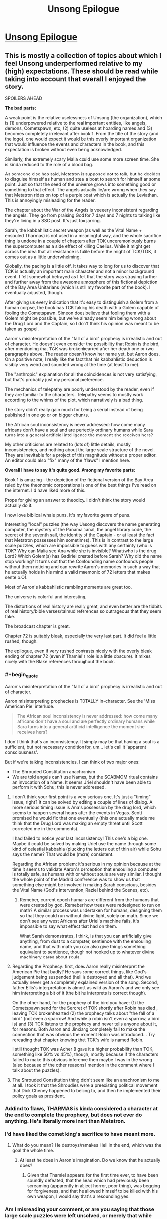 #+TITLE: Unsong Epilogue

* [[http://unsongbook.com/epilogue/][Unsong Epilogue]]
:PROPERTIES:
:Author: Fredlage
:Score: 110
:DateUnix: 1495057744.0
:END:

** This is mostly a collection of topics about which I feel Unsong underperformed relative to my (high) expectations. These should be read while taking into account that overall I enjoyed the story.

SPOILERS AHEAD

*The bad parts:*

A weak point is the relative uselessness of Unsong (the organization), which is (1) underpowered relative to the real important entities, like angels, demons, Cometspawn, etc; (2) quite useless at hoarding names and (3) becomes completely irrelevant after book 1. From the title of the story (and the logo), one would expect it would be this overly important organization that would influence the events and characters in the book, and this expectation is broken without even being acknowledged.

Similarly, the extremely scary Malia could use some more screen time. She is kinda reduced to the role of a blood bag.

As someone else has said, Metatron is supposed not to talk, but he decides to disguise himself as human and steal a boat to search for himself ar some point. Just so that the seed of the universe grows into something good or something to that effect. The angels actually lie/are wrong when they say that Metatron rides on top of a purple boat which is actually the Leviathan. This is annoyingly misleading for the reader.

The chapter about the War of the Angels is veeeery inconsistent regarding the angels. They go from praising God for 7 days and 7 nights to talking like they're living in a SSC post. It's just too jarring.

Sarah, the kabbahlistic secret weapon (as well as the Vital Name + ensouled Tharmas) is not used in a meaningful way, and the whole sacrifice thing is undone in a couple of chapters after TOK unceremoniously burns the supercomputer as a side effect of killing Caelius. While it might get across the idea that all resistance is futile before the might of TCK/TOK, it comes out as a little underwhelming.

Globally, the pacing is a little off. It takes way to long for us to discover that TCK is actually an important main character and not a minor background event. I felt somewhat betrayed as I felt that the story was straying further and further away from the awesome atmosphere of this fictional depiction of the Bay Area Unitarians (which is still my favorite part of the book). I eventually adjusted, though.

After giving us every indication that it's easy to distinguish a Golem from a human corpse, the book has TCK faking his death with a Golem capable of fooling the Cometspawn. Simeon does believe that fooling them with a Golem might be possible, but we've already seem him being wrong about the Drug Lord and the Captain, so I don't think his opinion was meant to be taken as gospel.

Aaron's misinterpretation of the "fall of a bird" prophecy is irrealistic and out of character. He doesn't even consider the possibility that Robin is the bird, after mentioning that TCK was brokenhearted after her death one or two paragraphs above. The reader doesn't know her name yet, but Aaron does. On a positive note, I really like the fact that his kabbahlistic deduction is visibly very weird and sounded wrong at the time (at least to me).

The "anthropic" explanation for all the coincidences is not very satisfying, but that's probably just my personal preference.

The mechanics of telepathy are poorly understood by the reader, even if they are familiar to the characters. Telepathy seems to mostly work according to the whims of the plot, which narratively is a bad thing.

The story didn't really gain much for being a serial instead of being published in one go or on bigger chunks.

The African soul inconsistency is never addressed: how come many africans don't have a soul and are perfectly ordinary humans while Sara turns into a general artificial intelligence the moment she receives hers?

My other criticisms are related to (lots of) little details, mostly inconsistencies, and nothing about the large scale structure of the novel. They are inevitable for a project of this magnitude without a proper editor. An editor could also "fix" many of the "flaws" I mention here.

*Overall I have to say it's quite good. Among my favorite parts:*

Book 1 is amazing - the depiction of the fictional version of the Bay Area ruled by the theonomic corporations is one of the best things I've read on the internet. I'd have liked more of this.

Props for giving an answer to theodicy. I didn't think the story would actually do it.

I now love biblical whale puns. It's my favorite genre of puns.

Interesting "local" puzzles (the way Unsong discovers the name generating computer, the mystery of the Panama canal, the angel library code, the secret of the seventh sail, the identity of the Captain - or at least the fact that Metatron possesses him sometimes). This is in contrast to the large scale puzzles, which are impossible to guess with any certainty (who is TOK? Why can Malia see Ana while she is invisible? What/who is the drug Lord? Which Golem(s) has Gadiriel created before Sarah? Why did the name stop working? It turns out that the Confounding name confounds people without them noticing and can rewrite Aaron's memories in such a way that he actually holds in his mind a valid mnemonic of 72 letters that makes sente o.O).

Most of Aaron's kabbahlistic rambling moments are great too.

The universe is colorful and interesting.

The distortions of real history are really great, and even better are the tidbits of real history/bible verses/talmud references so outrageous that they seem fake.

The broadcast chapter is great.

Chapter 72 is suitably bleak, especially the very last part. It did feel a little rushed, though.

The epilogue, even if very rushed contrasts nicely with the overly bleak ending of chapter 72 (even if Thamiel's role is a little obscure). It mixes nicely with the Blake references throughout the book.
:PROPERTIES:
:Author: Ninmesara
:Score: 45
:DateUnix: 1495070530.0
:END:

*** #+begin_quote
  Aaron's misinterpretation of the "fall of a bird" prophecy is irrealistic and out of character.
#+end_quote

Aaron misinterpreting prophecies is TOTALLY in-character. See the 'Miss American Pie' interlude.

#+begin_quote
  The African soul inconsistency is never addressed: how come many africans don't have a soul and are perfectly ordinary humans while Sara turns into a general artificial intelligence the moment she receives hers?
#+end_quote

I don't think that's an inconsistency. It simply may be that having a soul is a sufficient, but not necessary condition for, um... let's call it 'apparent consciousness'.

But if we're talking inconsistencies, I can think of two major ones:

- The Shrouded Constitution anachronism
- We are told angels can't use Names, but the SCABMOM ritual contains an invocation of a Name. It seems Uriel shouldn't have been able to perform it with Sohu; this is never addressed.
:PROPERTIES:
:Author: ___ratanon___
:Score: 13
:DateUnix: 1495090969.0
:END:

**** I don't think your first point is a very serious one. It's just a "timing" issue, right? It can be solved by editing a couple of lines of dialog. A more serious timing issue is Ana's possession by the drug lord, which seems to happen several hours after the events in Vegas. Scott promised he would fix that one eventually (this one actually made me think that the Drug Lord was making an empty threat until Scott corrected me in the comments).

I had failed to notice your last inconsistency! This one's a big one. Maybe it could be solved by making Uriel use the name through some kind of celestial kabbahla (plucking the letters out of thin air) while Sohu says the name? That would be (more) consistent.

Regarding the African problem: it's serious in my opinion because at the time it seems to validate Aaron's perception that ensouling a computer is totally safe, as humans with or without souls are very similar. I thought the whole point of the Madrid conference was to show us that something else might be involved in making Sarah conscious, besides the Vital Name (God's intervention, Raziel behind the Scenes, etc).
:PROPERTIES:
:Author: Ninmesara
:Score: 6
:DateUnix: 1495095751.0
:END:

***** Remeber, current epoch humans are different from the humans that were created by god. Remeber how trees were redesigned to run on math? A similar process was undertaken for humans, designing them so that they could run without divine light, solely on math. Since we don't see any west Africans after Uriel's machine fails, it's impossible to say what effect that had on them.

What Sarah demonstrates, I think, is that you can artificially give anything, from dust to a computer, sentience with the ensouling name, and that with math you can also give things something equivalent to sentience, though not hooked up to whatever divine machinery cares about souls.
:PROPERTIES:
:Author: CreationBlues
:Score: 3
:DateUnix: 1495135232.0
:END:


**** Regarding the Prophecy: first, does Aaron really misinterpret the American Pie that badly? He says some correct things, like God's judgement being suspended (hell is destroyed and all that). And we actually never get a completely explained version of the song. Second, father Ellis's interpretation is almost as wild as Aaron's and we only see him interpreting a bit of it (the bit he interprets is correct though).

On the other hand, for the prophecy of the bird you have: (1) the Cometspawn send for the Sercret of TOK shortly after Robin has died , leaving TCK brokenhearted (2) the prophecy talks about "the fall of a bird" (not even a sparrow! And while a robin isn't even a sparrow, a bird is) and (3) TCK listens to the prophecy and never tells anyone about it, for reasons. Both Aaron and Jinxiang completely fail to make the connection that was obvious the moment Robin was introduced... Try rereading that chapter knowing that TCK's wife is named Robin.

I still thought TOK was Acher (I gave it a higher probability than TOK, something like 50% vs 45%), though, mostly because if the characters failed to make this obvious inference then maybe I was in the wrong (also because of the other reasons I mention in the comment where I talk about the puzzles).
:PROPERTIES:
:Author: Ninmesara
:Score: 4
:DateUnix: 1495099548.0
:END:


**** The Shrouded Constitution thing didn't seem like an anachronism to me at all. I took it that the Shroudies were a preexisting political movement that Dick Cheney happened to belong to, and then he implemented their policy goals as president.
:PROPERTIES:
:Author: LiteralHeadCannon
:Score: 2
:DateUnix: 1495205097.0
:END:


*** Addind to flaws, THARMAS is kinda considered a character at the end to complete the prophecy, but does not ever do anything. He's literally more inert than Metatron.
:PROPERTIES:
:Author: ShareDVI
:Score: 5
:DateUnix: 1495086270.0
:END:


*** I'd have liked the comet king's sacrifice to have meant more.
:PROPERTIES:
:Author: Ibbot
:Score: 3
:DateUnix: 1495082808.0
:END:

**** What do you mean? He destroys/remakes Hell in the end, which was the goal the whole time.
:PROPERTIES:
:Author: mrthbrd
:Score: 2
:DateUnix: 1495152406.0
:END:

***** At least he does in Aaron's imagination. Do we know that he actually does?
:PROPERTIES:
:Author: Ibbot
:Score: 2
:DateUnix: 1495155542.0
:END:

****** Given that Thamiel appears, for the first time ever, to have been soundly defeated, that the head which had previously been screaming (apparently in abject horror, poor thing), was begging for forgiveness, and that he allowed himself to be killed with his own weapon, I would say that's a resounding yes.
:PROPERTIES:
:Author: Frommerman
:Score: 4
:DateUnix: 1495172791.0
:END:


*** Am I misreading your comment, or are you saying that those large scale puzzles were left unsolved, or merely that while unsolved they were interesting?
:PROPERTIES:
:Score: 1
:DateUnix: 1495077367.0
:END:

**** /Please bear in mind that I might be misinterpreting these "puzzles" as something that can be solved by the reader... This might or might not be Scott's intention./

The "puzzles" were "solved", because the answers were ultimately revealed somehow. I say they are unsatisfying because the story is crafted in a way that you almost have 50% evidence in favor or agains an answer, and no real way of deciding beforehand which answer seems more likely. While I understand that the author doesn't want us to guess the answer too soon, I think that on rereading, we should be able to find some clues pointing in that direction. I don't think this ever happens. Some examples:

- who is TOK? The only 2 pieces of evidence in favor of TCK are (1) why would a relative nobody kill someone who has drawn blood from Thamiel? and (2) why would Vihaan be in league with TOK? Everything else is either neutral or agains: TCK's body is recovered, and still the Cometspawn are fooled; there are loads of red herrings pointing towards Acher; TCK has said Robin that he can't just accumulate sin and kill himself and go to hell (yet he does exactly that in the end!); at one point, Sohu is seemingly memory wiped after Uriel tells her about Acher; TCK wants to maximize sin, yet he makes Las Vegas into a well run civilized city instead of a hive of scum and villainy. The prophecy can be interpreted either way (even if Aaron's interpretation is veeery unconvincing). While the few points in favor are pretty strong, I think this "puzzle" is unfair for the reader because there are equally good points against.

- the Identity of the Captain: same thing... The scene in Panama canal is cleverly crafted so that he can be either God (dog) or Nemo (omen), with no evidence pointing either way. He is the voice of God that never talks, except he is in human form and talks A LOT. Besides, he has a more active role than Aaron. He gets Father Ellis into the crew for some reason (to get Elijah into heaven?). The angels clearly say that metatron is on top of the golden sails of a purple ship (why? To fool the humans? Do angels even coordinate that much?).

- why did the sky crack? Well, apparently in a workd with a well defined magic system based on the Hebrew alphabet, reciting the bible in English has real world effects if it's done in space. This is disappointing after I've read the sentence again and again trying to find something that even sounded like Hebrew.

- who has betrayed the crew of the Not a Metaphor? You could roll the dice on this one. I have a comment in which I outline possible reasons for all the three passengers (I ultimately guess wrong), and on rereading the relevant chapters I can't find any clue that points in the right direction

- who is Malia? Well, this one actually has some hints, but only in the chapter where Robin sells her soul to the Devil. So this one might actually be a good puzzle.

- who is the human-like Golem created by Gadiriel? We get no hint at all in the right direction (Reagan? Really?), and it comes out of the blue, in an otherwise unremarkable chapter.

Again, maybe these are not to be taken as puzzles, and it's my mistake I read them as such. What I wanted to say is that (to me!) the story seems to setup a lot of puzzles that the reader doesn't have an opportunity to solve either rationally or kabbahlistically. Maybe you can get there with some knowledge if Blake's mythology?

Some things are left unanswered of course, but that's to be expected in a universe like Unsong. My point is that while the "puzzles" have answers, the are either not very satisfying or don't seem fair.
:PROPERTIES:
:Author: Ninmesara
:Score: 10
:DateUnix: 1495098027.0
:END:

***** #+begin_quote
  who is TOK? The only 2 pieces of evidence in favor of TCK are...
#+end_quote

For what it's worth, I figured out Robin's scheme well in advance and it made perfect sense to me.

TCK isn't morally perfect, and a willingness to go over-the-top for people he loves is well-established as a moral failing of his. If you want him to turn evil in order to go to Hell, sending his wife there is just the logical choice.

#+begin_quote
  why did the sky crack? Well, apparently in a workd with a well defined magic system based on the Hebrew alphabet, reciting the bible in English has real world effects if it's done in space.
#+end_quote

There's a lot more to the magic system than just the Names, though. The whole Apollo 11 thing was based on the "Uriel's machine" part of the magic system, with Adam Kadmon and the non-magical "laws of physics" working like a glitchy computer.

Also, this isn't a mystery, it's the premise of the setting.
:PROPERTIES:
:Author: MugaSofer
:Score: 10
:DateUnix: 1495115554.0
:END:

****** #+begin_quote
  Also, this isn't a mystery, it's the premise of the setting.
#+end_quote

To me it seems like a mystery worth explaining, and it was eventually explained. But maybe you're right and I'm seeing mysteries in need for an explanation where I shouldn't.
:PROPERTIES:
:Author: Ninmesara
:Score: 2
:DateUnix: 1495119638.0
:END:


***** #+begin_quote
  who is TOK? The only 2 pieces of evidence in favor of TCK are (1) why would a relative nobody kill someone who has drawn blood from Thamiel? and (2) why would Vihaan be in league with TOK?
#+end_quote

I am rereading Unsong now, and while I'm only partway through, I'm noticing many hints I missed the first time. There actually are a lot of hints for TOK=TCK in retrospect, long before the more obvious stuff. For example, Aaron discusses in the first 15 chapters or so the puzzling prophecies about the Mosiach and how there would be two, an evil one and a wicked one, and how he would either come in the most just or the most evil generation or both. (EDIT: there's even a discussion between TCK and Thamiel a few chapters later about the various messiahs and whether they are the same person) This looks like a throwaway bit of 'weird Talmud stuff', but of course, in retrospect it's obvious that it's quite literal: The Comet King is the good messiah (kabbalistically powerful and devoted to good) but he turns into the bad messiah TOK (equally kabbalistically powerful and devoted to evil), and the Unsong generation is the most wicked generation due to the world collapsing and Thamiel being active but also the most just one after the world gets rewritten into paradise by Aaron-Albion. TCK says when he breaks, he'll break like a comet: visible only to the most far-sighted but continuing on the same course (to destroy Hell) and how comets end in fire and destruction and the end of all things.

Likewise, Sarah and Tharmas's role is foreshadowed by the Rubaiyat "if we could grasp the world entire", the modal realism argument is foreshadowed /twice/ (in the discussion of the 'Digrammatron' and Aaron's discussion of Lurianic cosmology), and even the Captain being Metatron is foreshadowed repeatedly right from the start: while discussing stealing the boat, he is addressed as "Oh God" by future crew and he is described by Lin as "He is" when Ana asks his name. These are not coincidences etc.
:PROPERTIES:
:Author: gwern
:Score: 6
:DateUnix: 1495127284.0
:END:

****** Sure, there are hints, but for every hint pointing in the right direction you often have /an equally convincing/ hint pointing in the wrong direction.

#+begin_quote
  Aaron discusses in the first 15 chapters or so the puzzling prophecies about the Mosiach and how there would be two
#+end_quote

I am aware of this prophecy. This sentence says that there would be two messiah, not one messiah that turns into another messiah. Of course you /can/ say that the sentence /is consistent/ with TCK=TOK, but I can't see how it tips the balance in favor of TCK=TOK (if anything, it hints toward the opposite conclusion). It is not quite literal. The literal meaning is that there are TWO messiah.

#+begin_quote
  TCK says when he breaks, he'll break like a comet: visible only to the most far-sighted but continuing on the same course (to destroy Hell).
#+end_quote

I'll grant you this one. This is a hint that even after being broken, TCK will want yo destroy Hell. Whether he will be able to or not is another question (he can't if he's been killed by TOK :p), but this sentence is probably a clue pointing the right direction.

#+begin_quote
  he is addressed as "Oh God" by future crew
#+end_quote

Couldn't find this one.

#+begin_quote
  and he is described by Lin as "He is" when Ana asks his name.
#+end_quote

This one is too good, especially after the part about the Right Hand of God xD I endorse this as evidence in favor of him being Metatron/God. It's funny that in the comments a commenter suggests that being Metatron is a possibility at this point, and I speculate on the fact that Nemo reversed becomes Omen. We were not that far from the truth. Hidden patterns everywhere.

But in the end, I think the arguments against (he's too active and talks too much) make this 50%/50%.

I don't really have an opinion on Sarah/Tharmas.
:PROPERTIES:
:Author: Ninmesara
:Score: 2
:DateUnix: 1495141834.0
:END:

******* #+begin_quote
  Couldn't find this one.
#+end_quote

I got it slightly wrong quoting from memory: [[http://unsongbook.com/chapter-22-whose-ears-have-heard-the-holy-word/]]

#+begin_quote
  “It is,” said the big man. “I checked. This afternoon.”

  “Holy God,” said Lin. “You're serious.”
#+end_quote

("There's always a choice" also has interesting connotations coming from the captain.)

#+begin_quote
  This one is too good, especially after the part about the Right Hand of God xD
#+end_quote

And Dylan's "bomb squad" vs "bomb removal squad" and Aaron going on and on about how Kabbalah is about the letter of the word and not the meaning, yeah.
:PROPERTIES:
:Author: gwern
:Score: 2
:DateUnix: 1495144505.0
:END:

******** It's always Lin (the placebomancer) who comes up with these thinks, have you noticed? This is an interesting coincidence.
:PROPERTIES:
:Author: Ninmesara
:Score: 1
:DateUnix: 1495146740.0
:END:

********* Hm, I haven't. How... improbable. Yet not impossible.
:PROPERTIES:
:Author: gwern
:Score: 1
:DateUnix: 1495147269.0
:END:


*** #+begin_quote
  a valid mnemonic of 72 letters that [[http://senseis.xmp.net/?Sente][makes sente]] o.O.
#+end_quote
:PROPERTIES:
:Author: abcd_z
:Score: 1
:DateUnix: 1495167418.0
:END:

**** I think you're GOing places.
:PROPERTIES:
:Author: Ninmesara
:Score: 2
:DateUnix: 1495396585.0
:END:

***** Thanks, but I try not to have a big igo.

*baduk-tss!*
:PROPERTIES:
:Author: abcd_z
:Score: 1
:DateUnix: 1495409278.0
:END:


** #+begin_quote
  thanks (I think) to the person who hid six (possibly seven, if we still haven't found one?) purple Beanie Baby dragons in the house where we had the afterparty. It is not my house and the people who live there are very confused.
#+end_quote

This is fantastic.
:PROPERTIES:
:Author: narfanator
:Score: 45
:DateUnix: 1495061538.0
:END:


** All right, it's over! Now it's time for the fanfics!

(In all seriousness, though, I doubt there will be any fanfics of UNSONG, simply because of the sheer amount of /knowledge/ needed to write a kabbalistic scene that would do the original justice. If there ever is an UNSONG fanfic, it'll almost certainly have to be a group effort, which seems unlikely.)
:PROPERTIES:
:Author: 696e6372656469626c65
:Score: 21
:DateUnix: 1495060603.0
:END:

*** Just write one that focuses on other aspects of the world, like placebomancy, the angels, the messed up geographic coordinates and so on...
:PROPERTIES:
:Author: Fredlage
:Score: 14
:DateUnix: 1495065095.0
:END:

**** Or fluff. Especially fluff taking place in the remade world.
:PROPERTIES:
:Author: callmebrotherg
:Score: 11
:DateUnix: 1495066736.0
:END:

***** Sohu/Uriel slice of life?
:PROPERTIES:
:Author: lawnmowerlatte
:Score: 6
:DateUnix: 1495074223.0
:END:

****** It writes itself really. Sohu tries to teach Uriel a little of humanity, Uriel tries to teach Sohu celestial kabbalah, and eventually all the rivers end up running backwards.
:PROPERTIES:
:Score: 13
:DateUnix: 1495077224.0
:END:

******* Do Sohu and Uriel (Or for that matter Aaron and everyone else in the marriage) still exist as distinct beings anymore?
:PROPERTIES:
:Author: Psy-Kosh
:Score: 4
:DateUnix: 1495081537.0
:END:

******** Fanfiction doesn't have to be set chronologically after the events of the main story. In fact, it usually isn't.
:PROPERTIES:
:Author: GeeJo
:Score: 7
:DateUnix: 1495099695.0
:END:

********* Snippets I would love to see:

- The adventures of Peter Singer, ethicist and confidante of angels
- How, exactly, Robin arranged her meeting with Jala
- Jack Slash meets Dylan Alverez (from a +safe distance+ different universe)
:PROPERTIES:
:Author: PeridexisErrant
:Score: 3
:DateUnix: 1495266518.0
:END:


**** "A trip to Wall Drug."
:PROPERTIES:
:Author: Frommerman
:Score: 1
:DateUnix: 1495172855.0
:END:


*** Welcome to Night Vale is basically Wall Drug fanfic ;)
:PROPERTIES:
:Author: embrodski
:Score: 9
:DateUnix: 1495076041.0
:END:


*** Just going to link to [[https://thetransintransgenic.tumblr.com/tagged/Microficcing-the-Omer][this]]...
:PROPERTIES:
:Author: orthernLight
:Score: 2
:DateUnix: 1495118874.0
:END:


** I think... I find this story disturbing on a personally existential level.... all of the horrific things the Comet King had to do because of some technicality that you have to be both evil to get into hell yet willing and able to use the Explicit Name to unmake it? A universe were science and math prove to be a shallow facade constructed by an angel that happens to really like math? The only consistent rule being the whimsical coincidences designed to barely redeem the universe enough from evil so that it is worth instantiating in the first place? And of course... all the puns.

The Epilogue... for some reason I don't quite trust the hive mind at the end to fix things. You have... a kabbalist obsessed with puns and bizarre reasoning enough to make would should have been totally irrational and impractical choices, a theologian who care so much about the answer to the problem of evil she would rather ask god that than ask for a way of fixing the world that is currently undergoing an apocalypse, two revolutionary without a cause willing to do violence for poorly thought out reasons, an archangel that had to be explained social skills and basic moral reasoning by a little girl, an very young AI obsessed with her creator... anyway, combining all of their minds, I guess I don't trust things to sort themselves out.

This story had a lot of fun elements, it was just uniquely disturbing at the same time, and I think I wasn't quite willing to suspend disbelief enough to trust that there was a theodicy or to trust Metatron's answer. From failure to suspend disbelief, other details seem a lot worse or more disturbing. For instance... why didn't they Comet King come up with the idea of using the telepathic connection to transfer knowledge of the Explicit name to people already in hell? If one person can't use it, then he could find the right combination of hell bound people, connect them telepathically before they die, and then redeem them after they die and go to hell. It makes the Comet King's wife's plan (or lack thereof) seem really stupid in comparison.
:PROPERTIES:
:Author: scruiser
:Score: 14
:DateUnix: 1495079965.0
:END:

*** The story said that in order to use the Explicit name, you need enough brainpower to understand Adam Kadmon. Which means only the Comet King and supercomputers with souls can say the Explicit name. I don't think the comet king or his wife knew about the telepathic connection name, and it's not known whether a supercomputer can enter hell. Thamiel and his demons certainly would be very puzzled about how to torment a supercomputer.

So yes, maybe there are better plans, but the Comet King and his wife didn't know about it.
:PROPERTIES:
:Author: ShiranaiWakaranai
:Score: 13
:DateUnix: 1495081241.0
:END:

**** #+begin_quote
  in order to use the Explicit name, you need enough brainpower to understand Adam Kadmon. Which means only the Comet King and supercomputers with souls can say the Explicit name
#+end_quote

The Comet King, Uriel, Sohu, and Isaac Luria have all looked upon Adam Kadmon bare according to Ch.3
:PROPERTIES:
:Author: DisgruntledNumidian
:Score: 4
:DateUnix: 1495094608.0
:END:

***** Looked upon it. I think we have Sohu's POV as she sees it, and she is completely overwhelmed. Suppose one must fully comprehend the dizzying complexity that unfolds into the entire universe; Sohu is not equal to this task, but the Comet King, and THARMAS, are
:PROPERTIES:
:Author: UPBOAT_FORTRESS_2
:Score: 8
:DateUnix: 1495123310.0
:END:


**** The Comet King and his wife couldn't have done SCABMOM anyways---Uriel only created the ritual after TCK died. He might have actually created it /shortly before/ he died, but TCK and Robin still couldn't have done it because Robin was already in Hell.
:PROPERTIES:
:Author: B_E_H_E_M_O_T_H
:Score: 2
:DateUnix: 1495404376.0
:END:


**** #+begin_quote
  Thamiel and his demons certainly would be very puzzled about how to torment a supercomputer.
#+end_quote

Really? Because I thought Thamiel was the one who /invented/ Windows.
:PROPERTIES:
:Author: ViolaNguyen
:Score: 1
:DateUnix: 1502833826.0
:END:


** I've never been sadder at a happy ending. Oh, for a world where evil was thinner than a hair, tinier than a dust speck.
:PROPERTIES:
:Author: 75thTrombone
:Score: 12
:DateUnix: 1495070469.0
:END:


** So -- people who read through to the end of this, how was it? I made it something like 14 or 15 chapters in (reading as each chapter was released, about a year ago), and really enjoyed certain parts of it, but other parts found really boring -- specifically when (as I recall) it would go into these multiple paragraph spiels on how (e.g.) there are 26 letters in the modern English alphabet, which is twice the number of attendees at The Last Supper and also the product of two primes, signifying the immutable theistic dualism implicit in the aforementioned event, and if you convert "immutable theistic dualism" to hex the first two digits are 69, a popular sex position where two lovers pleasure each other symmetrically, just like the soul and the body under ideal circumstances, which is made further relevant in the relation 2^{13} = 8,192, for 8192 is the precise length in KB of the program that governed the steering functions of the ship that in the 1969 lunar mission broke the firmament of being, demonstrating the conflict between humanity's scientific and spiritual progress, and the 8th, 1st, 9th, and 2nd letters in English spell HAIB, referring both to the Hawaii Association of International Buddhists and the Hudson Alpha Institute for Biotechnology, which represent the Soul and the Body, respectively, and HAIB is also an alternate, accented spelling of HEB, or the Epistle to the Hebrews, one of the major themes of which is the role of Jesus as mediator between Body and Soul, Etc. Etc. Etc.

I generally quite liked the worldbuilding and magic and munchkinry (and found the characters to be decent and the writing quality above average), but all of the numerological "fundamental interconnectedness of all things" asides made my eyes glaze over. Just wasn't for me... so I decided to put it down until it finished and ask someone as to the balance of the former things to the latter.
:PROPERTIES:
:Author: captainNematode
:Score: 12
:DateUnix: 1495078838.0
:END:

*** There are quite a few passages like that in the story, but they aren't so important that your understanding will suffer if you glaze past them.
:PROPERTIES:
:Author: AmeteurOpinions
:Score: 13
:DateUnix: 1495080601.0
:END:

**** Great, thanks! Do you happen to know if the author's planning to rewrite or edit it up a bit or anything, or are there no detriments to giving it another shot now?
:PROPERTIES:
:Author: captainNematode
:Score: 2
:DateUnix: 1495083181.0
:END:

***** He mentions in the epilogue that he has some "very long term plans" but as far as I know the story is pretty much finished.
:PROPERTIES:
:Author: AmeteurOpinions
:Score: 4
:DateUnix: 1495084612.0
:END:


*** You might like to trad it now that it is complete. Now you won't feel guilty if you jump over the numerological parts. BUT do note that the munchikinry in the story is way more inconsistent than what you might expect and after book one the story veers into completely different territory.
:PROPERTIES:
:Author: Ninmesara
:Score: 6
:DateUnix: 1495098564.0
:END:


*** #+begin_quote
  So -- people who read through to the end of this, how was it?
#+end_quote

Ditto.

I got up to the boat with the seven sails and it just got too much effort to push on through something that looked increasingly unlikely to have a payoff for the effort of ploughing though it.

I really like the kind of worldbuilding and references and allusions in Unsong, but in smaller doses embedded in an actual story. I mean, even Robert Anton Wilson was willing to toss in a fish now and then.
:PROPERTIES:
:Author: ArgentStonecutter
:Score: 5
:DateUnix: 1495132196.0
:END:

**** The ending is unclimatic in the best, most fitting way. The final message makes sense of the final message, as it should.
:PROPERTIES:
:Author: thefuckisup
:Score: 3
:DateUnix: 1495236001.0
:END:

***** "We apologize for the inconvenience."
:PROPERTIES:
:Author: ArgentStonecutter
:Score: 1
:DateUnix: 1495239665.0
:END:


*** I honestly love all these spiels. Did you make this one? If so, it would appear to me that you have SOME interest in it.
:PROPERTIES:
:Author: thefuckisup
:Score: 3
:DateUnix: 1495235922.0
:END:

**** Haha I did! And I think they're fun to write, and /occasionally/ fun to read/listen to (e.g. I was quite amused by [[https://www.youtube.com/watch?v=2PSueHOY-Jk][this]], though it's more deconstruction than anything else), but only in small doses. I think in UNSONG it just came to be too much.
:PROPERTIES:
:Author: captainNematode
:Score: 2
:DateUnix: 1495238998.0
:END:

***** I just now realized that it might be because Aaron AND Uriel are inhabiting the same body and narrating everything.
:PROPERTIES:
:Author: thefuckisup
:Score: 5
:DateUnix: 1495274317.0
:END:


*** The chapters were so short. I can't imagine being patient enough to read them as they were initially posted. I just waited and read the whole thing after it was done.

I thought it was worth it.
:PROPERTIES:
:Author: ViolaNguyen
:Score: 1
:DateUnix: 1502833977.0
:END:


** So when are the Worm crossovers coming out?
:PROPERTIES:
:Author: ThatDarnSJDoubleW
:Score: 10
:DateUnix: 1495118713.0
:END:


** Well, now that it's over, my opinion on the story as whole:

It was a very fun and clever story, the last time I'd cracked up so much was while reading The Seventh Horcrux and that was explicitly a crackfic. If someone had told my I'd like a story with such an abundance of puns I wouldn't have believed them.

The most impressive part were the incredibly convoluted coincidences Scott managed to bring up. I can hardly imagine how much research that took.

The various ideas in the story were very cool, from the brute forcing of magic words, the mechanics of placebomancy, and the drugs effects on reality. The angels were really interesting too.

I also quite enjoyed Sohu and Uriel's story. Ana's and the Comet King's were good too.

At this point however, we get to my criticism. One storyline I thought was mostly pointless was that of Boojum. I mean, sure, it ended up being important that Mark got Malia's blood, but that whole thread feels like it could have been replaced by something simpler without much being lost. I liked Malia's story and I wish we could have seen more of her, but the Boojum crowd mostly seemed to be there to react to Dylan's antics.

And finally, another weak point was Aaron. I don't know if it was intentional, but mostly his role in the story is to be there while important things happen, being done by other people. He had a couple of moments of brilliance, like when he escaped from Unsong or when he used Aramaic against the Drug Lord, but mostly he was just there, moving from one place to another while somebody else did the stuff that actually mattered.

On the whole, I quite liked it and I thank Scott for writing it.
:PROPERTIES:
:Author: Fredlage
:Score: 19
:DateUnix: 1495064326.0
:END:

*** I'm torn on BOOJUM; I mostly agree that that particular plot thread was the weakest, but holy shit that first chapter. It's still among my favorite moments, him thwarting the ritual.
:PROPERTIES:
:Author: ketura
:Score: 20
:DateUnix: 1495069378.0
:END:

**** And this speech.

#+begin_quote
  “Media outlets,” said Dylan “are supposed to tell you the state of the world. But they can only do so much. Yes, the newspapers can tell you that the health system is failing, that there aren't enough scrolls with the Coagulant Name for everybody who needs them. They can give you all sorts of statistics, they can show you pictures of the corpses. All nice and well. But somehow, people just don't seem to get the message. Something has been lost. The widow wailing because her husband bled to death after a car accident, she's got something that the guy sitting in an armchair reading the paper hasn't. The widow understands what a shortage of the Coagulant Name means, understands what it means when the guy in the suit says that we can't lower the price or else it would ‘hurt innovation'. The guy in his armchair has been told, but he hasn't understood. A failure of communication, you see? Everywhere people suffer, and the media tells people, but they don't get it.

  “I have always thought we can do better. That's what we do here at BOOJUM Media, Ltd. You can talk about elephants all day long, but at some point if you want someone to understand you've got to take them to the zoo and throw them in the elephant cage. The only way to make people understand what it's like to live in fear is to make them live in fear. The only way to make people understand what it's like to suffer is to make them suffer. You can tell a Senator a thousand times that people are dying out there, but it's not until the Senator's colleague gets a letter-bomb that it sinks in. We're not just a media outlet. We're a boutique media oulet. We cater to the rich and famous, the elite. We give them a better class of service, the premium deal. The middle-class get to read about other people's suffering in the newspapers. But the rich? They deserve better! They deserve to experience a little piece of it, to have all the conflicts of the world packaged neatly in brown paper and brought to them in their own living room. It's the most elite media service in the world, and we do it all for free, all for the warm glow of knowing that we made a difference.”
#+end_quote

I can /morally/ disagree, but I can't /rationally/ disagree. It just comes down to an emotional distaste for violence.
:PROPERTIES:
:Author: aeschenkarnos
:Score: 12
:DateUnix: 1495098865.0
:END:

***** I can rationally disagree: this is stupid and makes no sense (except as a self-aggrandizing, largely irrelevant speech by an anarchist, which is what it is.)

Blowing up politicians does not, empirically, do any good.
:PROPERTIES:
:Author: MugaSofer
:Score: 13
:DateUnix: 1495115693.0
:END:

****** Eh, I wouldn't be too sad if a bunch of current politicians blew up.

My preferred method would be giant meteor applied at great velocity. This would accomplish two things: First, it would wipe out the entire political establishment, allowing us to start fresh. Second, it would convince whoever wound up in the replacement government that it would be a /really good idea/ to throw silly amounts of money at NASA.
:PROPERTIES:
:Author: Frommerman
:Score: 5
:DateUnix: 1495173156.0
:END:


**** Agreed, practically every BOOJUM chapter was brilliant and hilarious, to me. I'll have to do a reread sometime to be sure, but right now those chapters might actually be the funnest of the story when all is said and done. Maybe tied with the Sohu+Uriel ones.
:PROPERTIES:
:Author: DaystarEld
:Score: 9
:DateUnix: 1495075720.0
:END:


*** My problem with the series as a whole is that it's not always more than the sum of its parts. I felt that way about BOOJUM in particular; I liked the chapters, but they felt like they were a separate story that had been welded onto this one. (Many of the chapters are adapted into Unsong from previous things that Scott has written, so perhaps that's literally the case.)
:PROPERTIES:
:Author: alexanderwales
:Score: 15
:DateUnix: 1495080144.0
:END:

**** In general Unsong might suffer from trying to fit in as much plot/characters as possible. Scott has said somewhere that it's basically a collection of all the ideas he had for a story.
:PROPERTIES:
:Author: Ninmesara
:Score: 11
:DateUnix: 1495098175.0
:END:


**** Yeah, I feel like the first few chapters were an urban fantasy style thing where kabbalah is real, but most other things remain the same, but by the end we were in a full on fantasy universe with a great cosmic conflict. Like we got the first half of one book and the second half of another.

Feels like Scott lost interst in Aaron's story so put more attention into the cometking/sohu/angels side, which was originally part of teh worldbuilding
:PROPERTIES:
:Score: 10
:DateUnix: 1495097305.0
:END:


*** #+begin_quote
  I don't know if it was intentional, but mostly his role in the story is to be there while important things happen, being done by other people.
#+end_quote

I think Scott wrote something about the kabbalistic implications of Aaron's name somewhere, specifically 'Smith-Teller' and how it could be a reference to several different things, including that he's supposed to be a narrator rather than an actor. He also compared Teller with Singer and made a bunch of other inferences (it might have been on his tumblr?)
:PROPERTIES:
:Author: waylandertheslayer
:Score: 2
:DateUnix: 1495074526.0
:END:

**** Some meditations on his name are included in the actual chapters of Unsong. And Singer is referenced too.
:PROPERTIES:
:Author: mrthbrd
:Score: 1
:DateUnix: 1495220956.0
:END:


** I just found this story recently, and while the ride was entertaining, I found myself very unsatisfied with God's answer to Job in chapter 71.

I have always found "sacrifices for the greater good" to not be acts of good, but rather acts of desperation. People sacrifice for the greater good because as puny mortals, people see or have no better options, and fear that if they do not, the world will fall into ruins and everyone will suffer.

To see the omniscient and omnipotent God of Unsong operating on the same logic is utterly terrifying, significantly more so because it could also be true in reality. And also incredibly disgusting, because Unsong's God explains that he gave Job tremendous suffering, not for reasons like saving the world, but for reasons like making a beautiful Leviathan.

I don't think the garden of worlds metaphor properly describes how horrible this is, so let's try another. Imagine the multiverse is a computer, and each world is a picture. A JPG, BMP, PNG, or whatever. The Unsong God states that the Leviathan is a thing of beauty, so say we have a file Leviathan.JPG, which is a picture of the leviathan with a plain white background, i.e., a world that contains only the leviathan and nothing else. He could make two such worlds, but that's like just copying Leviathan.JPG, so now he has two copies of one picture, not two pictures.

So the Unsong God decides, let's make a new picture, LeviathanAndJob.JPG, which still has the Leviathan in the foreground, but behind it is Job, covered in boils and all other manner of suffering. That's a different picture, so now the Unsong God has two beautiful Leviathans. In essence, the Unsong God created Job and all his suffering to be the foil. The contrast for his picture. And considering all the discussion about minor permutations, the Unsong God probably has a full folder of distinct LeviathanAndStuff.JPGs, each with a different hellscape behind the Leviathan, just so he can have a bunch of beautiful Leviathans on his multiverse computer.
:PROPERTIES:
:Author: ShiranaiWakaranai
:Score: 8
:DateUnix: 1495083377.0
:END:

*** And you know what the absolute worst part was? It was that after creating Job's world, and letting it run on for years, he then asks Job if he would like his whole world and all other sentient beings in it to be erased, just so Job wouldn't have boils. As if that would make everything better.

There is a BIG, *BIG* difference between creating something and then destroying it, versus never creating that thing at all. It's like murdering all your fully grown adult children versus never losing your virginity in the first place. Let's try a different analogy to demonstrate how heinous this is. Imagine a world where the Comet King is unpopular. So when he asked for women to make Cometspawn, no one volunteered.

And so, Comet King decides that, for the greater good, he should just sexually assault a bunch of women. So he does, resulting in lots of traumatized women and beautiful Cometspawn. You know, the greater good (/sorta/). And at the end of it all, one of the few remaining women who still have their sanity/lives talks to him about why he inflicted such evils upon them, and the Comet King tells her: "Look at my beautiful spawn! Would you rather I kill them all and you as well? Just because you want to selfishly stop your own suffering?"

Because you know, that's totally the same as never assaulting her in the first place (/sarcasm/).

The Comet King at least has a debatable excuse: Cometspawn are vital for fighting hell. The Unsong God's excuse is "Leviathans are pretty".
:PROPERTIES:
:Author: ShiranaiWakaranai
:Score: 11
:DateUnix: 1495084461.0
:END:

**** Eh, this /really/ depends on your cosmology.

If you're following something like [[https://en.wikipedia.org/wiki/Mathematical_universe_hypothesis][Tegmarkism]] (also, ironically, [[http://lesswrong.com/lw/uk/beyond_the_reach_of_god/][Beyond the Reach of God]]), then the reality of a world depends purely on the mathematical law that describes it. As such, a God "creating" (computing, evaluating) it doesn't necessarily do anything at all - but it's also possible that there's a Tiplerian [[https://en.wikipedia.org/wiki/Omega_Point][Omega point]] of complete self-observation at the end of the universe, which is necessary for that universe to be /"actually real"/. As such, God could offer Job to never have existed /and have that be a meaningful offer/ because the universe's reality depends on an ultimate point of observation rather than an ongoing act of creation. So there's room here, philosophically, for God's offer to be plausible.
:PROPERTIES:
:Author: FeepingCreature
:Score: 8
:DateUnix: 1495085263.0
:END:

***** With regard to Tegmarkism, the Unsong God says he plants seeds, and uses his omniscience to see whether they are good. So the seed could be the math and laws of physics, after setting them the Unsong God stops interfering.

However, even if he stops interfering from that point, that is a lot like starting a machine, seeing that it will brutally torture and kill countless people, and refusing to turn it off because it also produces a pretty leviathan.

With regard to Omega points, this is a bit of a gray area, but I still say it's evil. Here's a simpler thought experiment: suppose I have a time machine. I now go and brutally torture a random stranger, then use my time machine to travel back to before the torture session. Thus the torture session is not "actually real" (technically), since it never happened in this timeline and no one but me remembers it. Is this ethical? Would it be ethical if I wiped my own memories too?

If it is ethical, then God would also be ethical in creating millions of hellscapes lasting for millions of years, in which he commits all kinds of horrible evils for sadistic joy, while promising that he will turn back time at the end so whatever unspeakable thing he's doing now isn't "real" evil.
:PROPERTIES:
:Author: ShiranaiWakaranai
:Score: 6
:DateUnix: 1495157011.0
:END:

****** I don't think you and I have read the same story. The point of the universe isn't to create a pretty leviathan, in fact there is no point at all. (U)God didn't create our universe with any intention of it being good, (U)He created it because he was trying to see if it would even function in the first place. When (U)He saw that, by it's internal consistency alone, the world would eventually be wholly good in accordance to (U)His wishes he let it run, in spite of the fact that it is pretty much a bug in the overall scheme of All Things That Are. The most complicated and wonderful bug that (U)God ever laid eyes on. There's this promise that It will all be worth it. When Job sees what (U)He means, he agrees.
:PROPERTIES:
:Author: thefuckisup
:Score: 1
:DateUnix: 1495237186.0
:END:

******* #+begin_quote
  When Job sees what (U)He means, he agrees.
#+end_quote

No, no he did not. I can even quote it from the chapter. When the Unsong God said he let Job get covered in boils and suffering so that he could also have things of beauty that will glorify his holy name, and that Job would just have to shut up put up with it until Job dies and gets sent to heaven, Job said, and I quote:

#+begin_quote
  “That's not a fucking lot of consolation, God.”
#+end_quote

And then you know what happened? The Unsong God basically went full intimidation mode. Full "I HAVE DONE AMAZING THINGS. I KNOW AMAZING THINGS! YOU DON'T!" And then said that utterly atrocious line about how he can erase Job's world just so he wouldn't have boils. And then the Unsong god even showed Job all of the pictures of the people who would get erased if Job continued complaining that he didn't want boils.

After which of course Job agreed. Because not agreeing would send the Unsong God on a murder spree erasing his entire world, and Job actually has the morals to not let such evils happen.

#+begin_quote
  The point of the universe isn't to create a pretty leviathan He created it because he was trying to see if it would even function in the first place.
#+end_quote

Technically true, but what the Unsong God did isn't that different: He didn't "create" the universe to create a pretty leviathan, he created it, THEN saw that it would create a pretty leviathan and decided to let it run, even though it would also create plenty of evil.

#+begin_quote
  )He saw that, by it's internal consistency alone, the world would eventually be wholly good in accordance to (U)His wishes he let it run, in spite of the fact that it is pretty much a bug in the overall scheme of All Things That Are.
#+end_quote

Quote from Unsong:

#+begin_quote
  I BEHELD ADAM KADMON, THE SEED OF YOUR WORLD, AND SAW THAT IT WAS A GOOD SEED. THAT IT WOULD GROW INTO MORE GOOD THAN EVIL.
#+end_quote

In other words, he decided that the universe that would grow from that seed would contain lots of evil, but also lots of good, and so refused to stop the seed from growing. Now, what does the Unsong God consider to be "good" things? He specifically describes the seed as quote:

#+begin_quote
  YOURS WILL GROW INTO A THING OF BEAUTY THAT WILL GLORIFY MY HOLY NAME.
#+end_quote

And then goes on to describe a list of "wonders" that the seed has created, including:

#+begin_quote
  AND THE LEVIATHAN WHO RESIDES IN THE SEA.
#+end_quote

In other words, the Unsong God considers leviathans to be things of beauty that glorify his holy name, and so willingly grows seeds of suffering if they also create an adequate amount of "wonders" like leviathans and behemoths. In short: he let the universe (with plenty of suffering) grow, because leviathans (and other "wonders") are pretty (things that would glorify his name).
:PROPERTIES:
:Author: ShiranaiWakaranai
:Score: 2
:DateUnix: 1495240827.0
:END:

******** I give up. If you can't see past the "pretty leviathan" thing I can't help you.
:PROPERTIES:
:Author: thefuckisup
:Score: 2
:DateUnix: 1495274416.0
:END:

********* I'm aware that the Unsong God also mentioned a bunch of other "wonders" and "goodness" like the behemoth and the fox and the bear and the saints. But there's a whole bunch of other Unsong chapters that suggest the Unsong god is obsessed with the Leviathan, to the point where the only way to meet the Unsong god is to chase the Leviathan. That's not a coincidence because nothing is ever a coincidence (according to Unsong). Hence the Leviathan must be the main "wonder" or "goodness" that the Unsong god cares about, which means it's not wrong to say that he let the universe seed grow because it would create a pretty leviathan.

Which part of this argument do you find incorrect?
:PROPERTIES:
:Author: ShiranaiWakaranai
:Score: 2
:DateUnix: 1495291643.0
:END:

********** Leviathan may be the GREATEST wonder but it is not the MAIN wonder. God let the universe exist because the NET goodness would eventually upset the good-evil balance. Also, the whole "obsession" with Leviathan JOKES were made by a bunch of guys JOKING AROUND that god liked his big fish. Also, the way to meet god is chasing (U)METATRON, and he is with leviathan. Also, the last chapter explains that Leviathan's Kabalistic meaning is "the world", because it is so grand that it is as great a metaphor to (U)God as the rest of the entire world is. I don't even know why I'm bothering to keep responding to you.
:PROPERTIES:
:Author: thefuckisup
:Score: 1
:DateUnix: 1495554465.0
:END:

*********** #+begin_quote
  Leviathan may be the GREATEST wonder but it is not the MAIN wonder.
#+end_quote

Erm, aren't those the exact same thing? If I open a theme park, the greatest thrill ride IS the main attraction. How is the GREATEST thing not the MAIN thing?

#+begin_quote
  Also, the whole "obsession" with Leviathan JOKES were made by a bunch of guys JOKING AROUND that god liked his big fish.
#+end_quote

That is not a coincidence because nothing is ever a coincidence, as shown by your next statement.

#+begin_quote
  Also, the last chapter explains that Leviathan's Kabalistic meaning is "the world", because it is so grand that it is as great a metaphor to (U)God as the rest of the entire world is.
#+end_quote

This statement argues for what I've been saying better than anything I've said so far. The Leviathan is the world. It is the grandest thing, the thing that glorifies the Unsong God's name. The Unsong God likes the leviathan so much that he even stations Metatron, his avatar/speaker, with the leviathan. Not the fox. Not the bear. Not the angels or the saints. You sure as heck won't find Metatron by chasing the pope or the behemoth or the angel cloud fortresses or any other symbol of goodness. Only the Leviathan. You have literally just stated the best argument for why the Leviathan is the main wonder.

And even if you still don't consider it as the main wonder, surely you can admit that the leviathan contributes a significant amount to the NET goodness of the world according to the Unsong God? If so, the leviathan increases the amount of suffering that god is willing to have in exchange. Therefore, a significant fraction of extra evil in the Unsong world is allowed for the existence of the pretty leviathan. I don't understand why you find any part of this incorrect, and actually encourage you to keep responding so you can teach me why.
:PROPERTIES:
:Author: ShiranaiWakaranai
:Score: 1
:DateUnix: 1495555804.0
:END:

************ (U)God doesn't let the world the world exist with all it's evil because 8there's a pretty Leviathan/, but because the world will eventually become good *by it's own internal logic/. Leviathan is indeed the greates attraction, the greatest thing in existence, the absolute symbol of (U)God's power, but it wouldn't be enough reason for an entirely evil world to exist. The /main/ attraction is /the world in it's entirety/. Do you go to a theme park for a single ride in the most insane attraction that ever existed? Drive for hours and spend tens, or meybe even hundreds of dollars for a single ride in the greatest attraction? well I don't. If you believe anyone would, if you believe anyone would go to a park that only has /that/, in spite of all the surrounding shittyness, then that's your issue.
:PROPERTIES:
:Author: thefuckisup
:Score: 2
:DateUnix: 1496342840.0
:END:

************* Thanks for responding, I think I understand your argument a bit better now. You're saying either one of two things:

(1) The Leviathan is great, but the world is better, so the leviathan is only a small part of the happiness.

(2) The Leviathan is great, but the world is infinitely better thanks to infinite love, so the leviathan is nothing.

If you mean (1), my objection still stands. The Unsong God is like a customer going to a theme park, he's willing to pay more to enter a theme park with its greatest attraction than an identical theme park without its greatest attraction. Except in this case, he's paying with evil and giving humans suffering. The fact that he's willing to allow more suffering because the leviathan exists is what I've been objecting to this whole time.

If you mean (2), then his answers to Job become plain weird. Why mention the Leviathan at all if it is overshadowed by infinite good? Why is there so much focus on the Leviathan even though its supposed to only contribute an infinitesimally small fraction of good to the world? While "infinite love" and "transcendent joy" just get mere mentions, The Unsong God expounds plenty on how utterly amazing the Leviathan is and chooses to emphasize it's destruction to Job when Job complains.

Don't you see it? Rather than threatening to erase heaven or whatever is giving out infinite love, the Unsong God instead threatens to erase the Leviathan if Job doesn't shut up and suffer quietly. Why would the Unsong God do that if the Leviathan is just an insignificant thing?

P.S. If the greatest attraction is great enough, I would totally go to a theme park just for that one attraction.
:PROPERTIES:
:Author: ShiranaiWakaranai
:Score: 1
:DateUnix: 1496365773.0
:END:

************** I am glad you have taken the time to properly try to see my point of view. I will strive to respond in kind: A'IGHT U PIECE OF SH- Just kidding. Now, What you said is that it either doesn't make sense or is just plain wrong for (U)God to let the world exist at all if there is evil in it, to the point that it upsets the Good-Evil balance. Is that correct? Now, my point is most aptly described by option (1), but the other holds some weight for me as well: The Leviathan is great. Fine. That's a well established point throughout the story. However, towards the end we are posed the statement: (U)God let's the world exist because eventually Good will upset Evil in the world by itself. Now, we know that the Leviathan exists in the world, and it is Great™, does that mean that the Leviathan is part of the Good that will upset the GEB? Abso-Fucking-Lutely. But it is /not enough/. If there were not enough other wonders in the world brought about by humans and nature to upset the evil that exists /by the very existence of space and time/ (remember that? that was a thing) then (U)God would have just destroyed the seed and tred again with some other universe. Further, I don't think we can clearly say what /is/ the most important thing in the (U)World, because so many had to happen exactly how they did to create, well, Albion(est Uriel's puns were gretaest part in that epilogue). In that perspective it does become a little jarring to see the Leviathan being put so much emphasis on, but I don't think it undermines the point I was trying to make that (U)God didn't let the world exist because of a "pretty Leviathan"(I feel a lot less enmity towards you right now, so using "pretty Leviathan" sounds pretty bad, actually), but because the park would eventually develop into one that not only has some great attractions, but is also very clean and organized and everyone loves.
:PROPERTIES:
:Author: thefuckisup
:Score: 1
:DateUnix: 1496453531.0
:END:


************ /sigh/
:PROPERTIES:
:Author: thefuckisup
:Score: 1
:DateUnix: 1496342498.0
:END:


** If anyone else was wondering, the whole thing ended with a wordcount of ~233k, [[https://gitlab.com/snippets/1662398][including quotes at the start and ending notes of each chapter]].
:PROPERTIES:
:Author: Darkenetor
:Score: 8
:DateUnix: 1495084980.0
:END:


** I'll be completely honest, I feel like the epilogue comes completely out of left field in a lot of ways and lacks the necessary setup to work properly. I can see how it tries to resolve a lot of the remaining loose ends, but it doesn't really work out that well because it's both too short and not properly supported by the previous chapters.
:PROPERTIES:
:Author: waylandertheslayer
:Score: 13
:DateUnix: 1495059005.0
:END:

*** I thought it was beautiful. Honestly I thought the ending at the end of Ch 72 was perfect, but the epilogue added a nice extra touch of detail to it. I'm not sure what wasn't properly supported though? The only new idea that's introduced is the nature of Thamiel's withered head, everything else was set up in a previous chapter or a natural extension of the novel's themes.
:PROPERTIES:
:Author: embrodski
:Score: 16
:DateUnix: 1495060825.0
:END:

**** Besides the head thing, the idea that the kabbalistic marriage works that way wasn't foreshadowed at all, I don't think? It's a handy way of avoiding any of the dead characters we bonded with from "really dying," even for a little while, but there's no reason given as to why Aaron only noticed the other minds (or why they only spoke up) once everything was over and done with. Did it have something to do with the Comet King's actions in Hell "freeing" whoever went there? If that's the case, why were Sohu and Uriel there, even if we accept that Ana and Erica belonged there?
:PROPERTIES:
:Author: DaystarEld
:Score: 7
:DateUnix: 1495075585.0
:END:

***** I'm probably getting leakage from reading the comments, during which there was much speculation of the kaballistic marriage chaining, but the ability for the dead to live on in the heads of others was demonstrated by Uriel being in Sohu's head. It's only one chapter previous, but it was some ground work.
:PROPERTIES:
:Author: embrodski
:Score: 13
:DateUnix: 1495076345.0
:END:

****** Uriel's an archangel, so I kind of assumed the rules were different for them :)
:PROPERTIES:
:Author: DaystarEld
:Score: 5
:DateUnix: 1495076484.0
:END:

******* HE IS NOT A VERY GOOD ARCHANGEL.
:PROPERTIES:
:Author: Iconochasm
:Score: 10
:DateUnix: 1495115224.0
:END:

******** I DISAGREE. URIEL IS CLEARLY THE BEST ARCHANGEL.

FOR ONE, MOST OF THE OTHERS ARE DEAD OR SOMEHOW USELESS. SECOND, URIEL MANAGED TO HOLD OFF THAMIEL FOR AROUND SIX THOUSAND YEARS, WHICH IS BETTER THAN ALL THE OTHER ARCHANGELS COMBINED. THIRD, HE WAS THE ONLY ARCHANGEL WILLING TO TRY EXPLAINING THINGS TO HUMANS. FOURTH, HE HAS LEARNED ABOUT KNOCK-KNOCK JOKES.
:PROPERTIES:
:Author: Frommerman
:Score: 9
:DateUnix: 1495173371.0
:END:

********* GOOD ARCANGEL BEST FRIEND
:PROPERTIES:
:Author: thefuckisup
:Score: 3
:DateUnix: 1495237313.0
:END:


***** It was completely foreshadowed. Ana only knew about Malia's blood in Mark's locket because she had Erica and Dylan in her head. There were a couple lines devoted specifically to the feeling she got thinking about them that implied they were dead.

It had already been established that thoughts could be passed unconsciously with Sohu and the Vital Name.

It was all but confirmed, finally, when Uriel tells Sohu about how he made SKABMOM, and what it did. He specified that it would work even after death, even. (Edit: and then we saw it in practice with Uriel and Sohu, of course.)

While this was somewhat of a step beyond what had been shown previously, I think it was perfectly clear. Many other readers in the comments (though I will admit that they are the sharpest of all of us) also came to these same conclusions.
:PROPERTIES:
:Author: Takashoru
:Score: 12
:DateUnix: 1495078111.0
:END:

****** #+begin_quote
  It was completely foreshadowed. Ana only knew about Malia's blood in Mark's locket because she had Erica and Dylan in her head. There were a couple lines devoted specifically to the feeling she got thinking about them that implied they were dead.
#+end_quote

Right, but I took that as basically this:

#+begin_quote
  It had already been established that thoughts could be passed unconsciously with Sohu and the Vital Name.
#+end_quote

Like, there's a difference between "we're bonded now and so my soul has residence in your head after I die" and "We're bonded now so we can talk from far distances, even from the afterlife." It really should have come up when we were with Ana, after Erica died: it was intentionally vague as to how she knew what she knew, and it irks me a little that Erica didn't just go "Oh, hey, I guess I'm in your head now, that's weird huh?"
:PROPERTIES:
:Author: DaystarEld
:Score: 6
:DateUnix: 1495083973.0
:END:

******* Yeah, I'm a little unclear on that myself.
:PROPERTIES:
:Author: Takashoru
:Score: 1
:DateUnix: 1495084627.0
:END:


*** What would be appropriate support?
:PROPERTIES:
:Author: gwern
:Score: 4
:DateUnix: 1495059976.0
:END:

**** I'm not as good a writer as Scott, so I'm sure he could do a better job given enough time & space to work with, but I'd have enjoyed this more if there were some setup about who can speak the Shem HaMephorash & why, what exactly it means to 'fix hell', why all the people in Aaron's head don't show up earlier, and so on. It all feels like there's a few important pieces of supporting worldbuilding that are missing.

The reactions of everyone to merging into a single entity are also... lacking, to say the least. I find it hard to believe Dylan, for example, wouldn't try to either take charge, kick up a huge fuss, or otherwise manipulate or exert control on things. There's also much less shock and outright horror at impending nonexistence from pretty much everyone (except maybe Uriel).

Like, I don't want to bash on the epilogue that much. It's not outright bad, but it's not at the same level as the rest of UNSONG.
:PROPERTIES:
:Author: waylandertheslayer
:Score: 20
:DateUnix: 1495060953.0
:END:

***** I think this take on the "mind merge" trope is very refreshing. Of course Dylan didn't try to take charge, because he was. Of course none of them were afraid of not existing, because they wouldn't.
:PROPERTIES:
:Author: thefuckisup
:Score: 1
:DateUnix: 1495237546.0
:END:


*** I like it pretty much, although it does feel a bit rushed
:PROPERTIES:
:Author: eltegid
:Score: 6
:DateUnix: 1495059590.0
:END:

**** I like the ideas in it, but I don't really think they were presented well. It's the sort of thing that would hopefully be fixed in editing, if Scott does actually get a publisher for it.
:PROPERTIES:
:Author: waylandertheslayer
:Score: 8
:DateUnix: 1495059994.0
:END:


** I wrote a review of Unsong while I was reading it. After a few more days of polish I'll link it. Because, you know, we need more opinions in the room.
:PROPERTIES:
:Author: ShannonAlther
:Score: 5
:DateUnix: 1495071830.0
:END:


** Is there or will there be a epub? Asking for a friend.
:PROPERTIES:
:Author: josephwdye
:Score: 3
:DateUnix: 1495082572.0
:END:

*** Unofficially, if people make one. Scott is looking into publishing, so he won't be distributing one personally.
:PROPERTIES:
:Author: Takashoru
:Score: 4
:DateUnix: 1495084479.0
:END:

**** Note that Scott asked people not to act egregiously. Making and then widely distributing an epub could jeopardize publication of Unsong. This was a problem for Worm which, if I recall correctly, cost Worm some potential publishers.

So hopefully no, not even if people make one. But you can make your own.
:PROPERTIES:
:Author: NoYouTryAnother
:Score: 8
:DateUnix: 1495116852.0
:END:


*** There's a piece of software that does it for you, on phone though. It's in my comments somewhere I think.
:PROPERTIES:
:Author: Areign
:Score: 1
:DateUnix: 1495251582.0
:END:


*** [[https://www.reddit.com/r/LightNovels/comments/3fgjsz/convert_web_novels_to_epubpdf/]]
:PROPERTIES:
:Author: Areign
:Score: 1
:DateUnix: 1495652630.0
:END:


** It was a hell of a ride And I enjoyed every single second of it
:PROPERTIES:
:Author: MaddoScientisto
:Score: 3
:DateUnix: 1495090865.0
:END:


** Sigh... Them all living in his head is not really a happy end to me. Especially if they all eventually lose their selves and become one. But whatever. They should just go ask Galadriel for some golems.
:PROPERTIES:
:Author: himself_v
:Score: 3
:DateUnix: 1495111295.0
:END:

*** They don't "lose" their selves, they become one that is greater than the sum of their parts. Ever saw the first GitS movie? pretty much that but on a... "greater(?)" scale.
:PROPERTIES:
:Author: thefuckisup
:Score: 1
:DateUnix: 1495238190.0
:END:


** So was thamiel evil for the greater good or something? What happened to him at the end? Is he dead?
:PROPERTIES:
:Author: neonparadise
:Score: 3
:DateUnix: 1495141213.0
:END:

*** Thamiel was the vast joke that no one would have believed was real given enough information. He wasn't necessary, per se, he was more like the evil that would eventually inspire good into being, by virtue of simply following his course. He put on the act of evil being par for the course of the world(am i using the idiom right?) while knowing that it was not, that it was an illusion mantained by people that didn't know better. He played the devil because it was what he would do if he wasn't self aware of it. Because he is self aware, he does it anyway, because he knows this is what he "needs" to do.
:PROPERTIES:
:Author: thefuckisup
:Score: 1
:DateUnix: 1495237834.0
:END:

**** I was thinking about looping thought processes being understood linearly so my comment got a bit wibbly wobbly fibbly knobbly towards the end sorry.
:PROPERTIES:
:Author: thefuckisup
:Score: 1
:DateUnix: 1495237926.0
:END:


** Actually, after reading the epilogue again, I'm kinda confused by what happened. It felt like the epilogue chapter just had the words "Happy End" on it without any specific information, because they simply spoke the world-remaking word.

How exactly does that solve the problem of evil specifically? Thamiel may have been faking evil, but I doubt the rest of the denizens of hell were. What happens to them? Just erased and put out of their misery? Freed from hell only to have to live with their traumas and horrible suspicions that this is just another "hope trap" by the torture experts of hell?

And what of that little boy who came up with countless methods of perverse and horrific torture methods to use on his mother, and actually used them? Even if he's freed from hell, doesn't he still have to live with the memory and guilt of it? How would he interact with other people now that they all fear and revile him for his evils? How would he interact with the mother he tortured for millenniums? What specifically happened in the end to give him salvation?
:PROPERTIES:
:Author: ShiranaiWakaranai
:Score: 3
:DateUnix: 1495156351.0
:END:

*** The denizens of hell get to live in a hell transformed to heaven. Since death has metaphysical importance and hell is not a place on the normal plane of existence, they presumably stay there but aren't erased. The joy of living there eventually outweighs their tortures, and no one is tortured in the future, so the universe will become net good and justify its existence as part of the net-good multiverse. They may be suspicious initially but the Broadcast establishes that the false-hope always is yanked away quickly - the demons don't /need/ to stretch it out to be convincing because the damned are so desperate and are suckers. If anything, that implies that they will immediately believe in the Comet King's changes (because they're suckers, but this time they're right). They may have memories and regrets, but they can forgive each other because they know each of them has or would have done things just as bad; also, transcendent joy and infinite love.
:PROPERTIES:
:Author: gwern
:Score: 3
:DateUnix: 1495164735.0
:END:

**** #+begin_quote
  The joy of living there eventually outweighs their tortures,

  also, transcendent joy and infinite love.
#+end_quote

I'm highly skeptical of these, but fine, let's accept these assumptions.

#+begin_quote
  They may have memories and regrets, but they can forgive each other because they know each of them has or would have done things just as bad;
#+end_quote

Actually, being in hell is precisely what would show that this is false. Everyone is being tortured, but Thamiel claims that some of them come up with plans so horrifying that even the demons are repulsed. Which seems pretty plausible, since different people have different erm... creativity? (euphemism)

So while most people may resort to murdering one another, some will go to the most cruel and unspeakable lengths when ordered, and others still would come up with far, far worse methods than suggested. And so the rest would forever know, that these are the people who would commit evils so vile that no one else ever would.
:PROPERTIES:
:Author: ShiranaiWakaranai
:Score: 2
:DateUnix: 1495168134.0
:END:

***** #+begin_quote
  I'm highly skeptical of these, but fine, let's accept these assumptions.
#+end_quote

Why would you be skeptical? An entire chapter is set in SF with transcendent joy and infinite love, and the outweighing follows directly from the theodicy.

#+begin_quote
  So while most people may resort to murdering one another, some will go to the most cruel and unspeakable lengths when ordered, and others still would come up with far, far worse methods than suggested. And so the rest would forever know, that these are the people who would commit evils so vile that no one else ever would.
#+end_quote

And some people are more athletic and others are smarter and whatnot. Why would being a little more creative matter at all compared to /infinite/ love and /transcendent/ joy?

(Seriously, of all the criticisms of Unsong so far...)
:PROPERTIES:
:Author: gwern
:Score: 2
:DateUnix: 1495212068.0
:END:

****** #+begin_quote
  Why would you be skeptical? An entire chapter is set in SF with transcendent joy and infinite love, and the outweighing follows directly from the theodicy.
#+end_quote

An entire chapter in SF showing people being brainwashed into professing infinite love and transcendent wisdom by LSD, and the rest of the world being so terrified that they have built a blockade around SF, and Metatron himself having to come running to save Erica from the infinite love of LSD? And of Neil Armstrong tricking unwilling people into having his "infinite love" in a way that's eerily similar to how the Ziggurat-maniac drug lord formed his Peyote slaves? Yes, that is exactly why I'm skeptical.

#+begin_quote
  And some people are more athletic and others are smarter and whatnot. Why would being a little more creative matter at all
#+end_quote

It was a euphemism for unspeakable amounts of evil orders of magnitude more than the average person. It's not a "little" more. We're talking about things so horrible that they weren't shown in the torture broadcast, because even the demons were repulsed. Things so utterly unforgivable, that you gotta be like pumped full of LSD to even consi- Oh.

Well I suppose if the whole world was so high that they don't care about anything, anything is forgivable.

#+begin_quote
  (Seriously, of all the criticisms of Unsong so far...)
#+end_quote

My criticism here is that these issues were never addressed. Apart from Thamiel going "PUNK'D! I WAS GOOD THIS WHOLE TIME!", we got pretty much no information about what happened to the people in hell.

Hell was basically the main point of everything in the story: the moment hell was discovered, all the utilitarians dropped everything to save people in hell. Starving people in africa? Dying people in hospitals? Screw them, UNSONG it up to fight hell! Yet in the end we aren't told anything about what happened to the people in hell, other than the Comet King saying the explicit name, and even that wasn't explicitly stated, just Aaron's best guess of what would happen.
:PROPERTIES:
:Author: ShiranaiWakaranai
:Score: 3
:DateUnix: 1495220271.0
:END:


** They should exorcise Dylan before remaking the world, he's nuts and an asshole.
:PROPERTIES:
:Author: satanistgoblin
:Score: 4
:DateUnix: 1495062098.0
:END:

*** There's 10 entities at the end, corresponding to the 10 sephirot. (Aaron, plus his seven voices, plus the two heads of Thamiel). I dunno which sephirot Dylan corresponds to, but I'm sure exorcising any one of them would be bad. :)
:PROPERTIES:
:Author: embrodski
:Score: 10
:DateUnix: 1495076448.0
:END:

**** But thamiel isn't in his head, is he?
:PROPERTIES:
:Author: Areign
:Score: 1
:DateUnix: 1495251811.0
:END:


*** He sucks, but I think they might need his placebomancy. It's part of understanding the structure of the universe enough to reshape it.
:PROPERTIES:
:Author: CeruleanTresses
:Score: 8
:DateUnix: 1495062801.0
:END:


*** He's an essential part of Albion, and all of his flaws will(presumably or at least mostly) be fixed by the fact that there are six other moral consciences to serve as safeguards and make the final conscience capable of using The (U)Name™.
:PROPERTIES:
:Author: thefuckisup
:Score: 2
:DateUnix: 1495238419.0
:END:


** I just realized you can make a Utility Monster for any "goodness" function of God, and have a Universe that is 49.9...% minimizing the goodness function, and the rest of the time maximizing it, and that universe will exist...

A simple example would be that 11/24 hours you spend in Hell, and 13/24 hours you spend in Heaven.

This is a universe that exists in UNSONG.
:PROPERTIES:
:Author: narfanator
:Score: 2
:DateUnix: 1495149739.0
:END:

*** "A simple example would be that 11/24 hours you spend in Hell, and 13/24 hours you spend in Heaven" That is not true: the proportion is whatever it needs to be to be juust acceptable. For instance, it may be that you need 20 hours of Heaven to outweigh 4 hours of Hell.

And actually, it may be that any 'just right' equilibrium is just not acceptable: in the universe we are seeing, there has been a finite time in which there was a Hell, and there is (presumably) an infinite time into the future in which the universe will be unquestionably good-optimized. And this is one of the worst universes possible. So maybe the utility function is such that the only 'net good' acceptable is an infinite good of a higher order than whatever evil (infinite or finite) you have.
:PROPERTIES:
:Author: eltegid
:Score: 6
:DateUnix: 1495180141.0
:END:

**** Ohh, that's (higher order infinite) pretty good. Otherwise it's too easy to game the system.
:PROPERTIES:
:Author: narfanator
:Score: 2
:DateUnix: 1495241109.0
:END:

***** #+begin_quote
  Ohh, that's (higher order infinite) pretty good. Otherwise it's too easy to game the system.
#+end_quote

Yeah, transfinities are pretty fucking weird. |p(S)|>|S| for all sets S and all that jazz, so you can have an infinite amount of infinities, and an infinitely amount of infinite amounts of infinities, and so on and so on.
:PROPERTIES:
:Author: GaBeRockKing
:Score: 1
:DateUnix: 1495257374.0
:END:


**** The thought that I immediately have in response to that is "Better is one day in Your courts than thousands elsewhere."

This is not an encouraging sentiment, as it echoes the idea of the sinner, tormented in Hell for years, then told that it was all a mistake, and brought up to Heaven... and just when the traumatized victim is starting to believe it's really over, the floor drops out from under them and they're back in Hell.

You could, of course, come up with some numerical weighting of the 'goodness' function that suggests this is acceptable. Such math doesn't stop it from being horrible, though.
:PROPERTIES:
:Author: Endovior
:Score: 1
:DateUnix: 1495328409.0
:END:


** So I think a fairly obvious takeaway is that Thamiel didn't actually enjoy being evil, he was just placed there to do it by God. His role as God's left hand is to be the root of all Evil; God creates Good which is perfection, and then places Thamiel in all these Universes so that he can act to create Evil. He doesn't enjoy doing it, but he has to.

“So many centuries,” it pled. “So much misery, so many tears, so many years of suffering. You couldn't imagine it, nobody could imagine it, but I did what God wanted, I did my duty, but you have to tell me, please, at the end of everything, did I do good?”

Anyone else think this parallels The Comet King really well? Having to become evil despite your own nature, putting on a disguise (Thamiel not showing his true self, TCK becoming TOK), having sex with Robin West, and being killed by your own weapon in the end so the world can be changed with the haMephorash.
:PROPERTIES:
:Author: B_E_H_E_M_O_T_H
:Score: 2
:DateUnix: 1495404186.0
:END:


** Picked this up a few days ago, but while it started pretty good and I really enjoyed the humor and interactions between the two mc's, I can't help but feel 24 chapters in that it has gotten really annoying (though the humor mostly remains).

What annoys me the most is the incessant perspective changes breaking the characters narratives at inopportune, cliffhanger-ish, moments.

Worse yet is that it is jumping wildly between not only /who/, but also /when/, without any clear indicators aside from a number at start of chapter for the year ...which I can't remember who is when anyway. The /who/ is what is needed, though it doesn't help that sometimes there are flashbacks which aren't too apparent until a bit into it (slightly related, author loves to skirt around who certain named characters are such as com+ik+et king, artificially forcing them to feel "mysterious" and slowly revealing through incessant flashbacks).

Some chapters even lack an indication of who it is until a name is dropped maybe halfway in, although this is not always the /mc's/ name (and sometimes this was the case for entirely new characters not introduced so far), and there was a chapter just recently which failed to make it apparent who were speaking until the very end (thamiel addressing the un).

Aside from the incessant perspective switches, there are far too many references that seem to require the reader to have deep knowledge of judaism and related theism, or even related /languages/, while lacking proper author notes for making sense of it. Worse is when those parts are clearly important to both plot and the humor (which is so good I managed to reach 24 chapters before giving up), in particular I remember a chapter which ended in some non-english phrase that from context I could only assume to be the entire punchline to the chapter culminating in a joke. After digging through comment-field it might possibly have been a whale-joke, although I am not entirely certain as even there it wasn't mentioned in any greater depth.

This lack of understanding of some references is only made /worse/ by the lack of author notes (and this time I include comment-field unlike last time I mentioned such notes). It is to the extent I saw a reader ask about author notes, whose comment received the answer (from author) that it would be /Bad Practice/ for the author to make the references more accessible for readers foreign to the languages used.

Admittedly, I do agree it might be so for /symbolic/ things such as characters names, but I can't for those references literally spelled out to the readers, provided they know hebrew or have knowledge in judaism beyond what was touched upon in social studies grades 1-9 (which honestly is not a lot). Yes, technically its all symbolism in this novel, but you can probably infer my meaning if I add that symbolism for names tie differently to the plot, than when a character actually /says/ something where its obvious all characters in the story understands and only reader is left out.

But I obviously can't obviously complain about the /bad/ parts, nor will I. As I mentioned before, the humor is great and reminds me a bit of terry pratchett (especially uriels all-caps). The amount of symbolism author manages to get into the story is astounding even when just considering the stuff I /do/ get, at least if I do some concessions for unknown phrases such as /kabbalist/ or /torah/ and other terms which one can decode from context with fairly high certainty.

I also must laud author for building up a vivid world with a few characters who hold interesting chemistry/interaction (particularly liked the whale-pun segments with 2 mc's), though the descriptions can get rather long-winded and tedious (like when san fran was compared to jerusalem).

And, the absolute *best* part, fittingly saved for last, are the two repeated catchphrases of how /The todium is all kinds of crazy/ (I def. botched the spelling on that one), and how /Nothing is ever a coincidence/.

EDIT: almost forgot, I felt like author were often trying to make jokes related to american geography. I did not get those at all unless context were obvious (like when talking about jerusalems garbage dump and comparing to what I am assuming is some suburb in america). This is one of the things I mentioned could /really/ have used some author-notes, particularly as context sometimes implied something was a /fictional area/ with symbolic or humoristic importance instead, but I just couldn't be sure.
:PROPERTIES:
:Author: feha92
:Score: 1
:DateUnix: 1496079067.0
:END:
